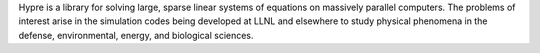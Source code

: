 Hypre is a library for solving large, sparse linear systems of equations on massively
parallel computers. The problems of interest arise in the simulation codes being developed at LLNL
and elsewhere to study physical phenomena in the defense, environmental, energy, and biological sciences.

